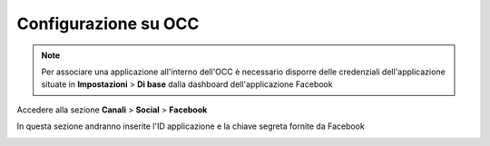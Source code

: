=====================
Configurazione su OCC
=====================


.. note:: Per associare una applicazione all'interno dell'OCC è necessario disporre delle credenziali dell'applicazione situate in **Impostazioni** > **Di base** dalla dashboard dell'applicazione Facebook

Accedere alla sezione **Canali** > **Social** > **Facebook**

In questa sezione andranno inserite l'ID applicazione e la chiave segreta fornite da Facebook

.. image:: /images/social/facebook/5.png